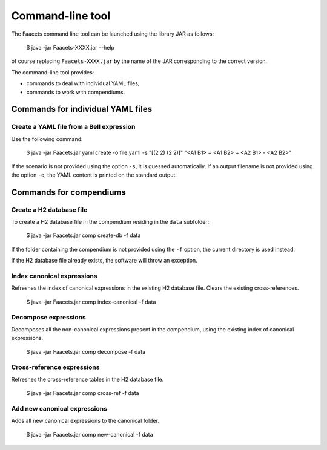 Command-line tool
=================

The Faacets command line tool can be launched using the library JAR as follows:

     $ java -jar Faacets-XXXX.jar --help

of course replacing ``Faacets-XXXX.jar`` by the name of the JAR corresponding to the correct version.

The command-line tool provides:

- commands to deal with individual YAML files,
- commands to work with compendiums.

Commands for individual YAML files
----------------------------------

Create a YAML file from a Bell expression
~~~~~~~~~~~~~~~~~~~~~~~~~~~~~~~~~~~~~~~~~

Use the following command:

    $ java -jar Faacets.jar yaml create -o file.yaml -s "[(2 2) (2 2)]" "<A1 B1> + <A1 B2> + <A2 B1> - <A2 B2>"

If the scenario is not provided using the option ``-s``, it is guessed automatically. If an output filename is not provided using the option ``-o``, the YAML content is printed on the standard output.

Commands for compendiums
------------------------

Create a H2 database file
~~~~~~~~~~~~~~~~~~~~~~~~~

To create a H2 database file in the compendium residing in the ``data`` subfolder:

    $ java -jar Faacets.jar comp create-db -f data

If the folder containing the compendium is not provided using the ``-f`` option, the current directory is used instead.

If the H2 database file already exists, the software will throw an exception.

Index canonical expressions
~~~~~~~~~~~~~~~~~~~~~~~~~~~

Refreshes the index of canonical expressions in the existing H2 database file. Clears the existing cross-references.

    $ java -jar Faacets.jar comp index-canonical -f data

Decompose expressions
~~~~~~~~~~~~~~~~~~~~~

Decomposes all the non-canonical expressions present in the compendium, using the existing index of canonical expressions.

    $ java -jar Faacets.jar comp decompose -f data


Cross-reference expressions
~~~~~~~~~~~~~~~~~~~~~~~~~~~

Refreshes the cross-reference tables in the H2 database file.

    $ java -jar Faacets.jar comp cross-ref -f data

Add new canonical expressions
~~~~~~~~~~~~~~~~~~~~~~~~~~~~~

Adds all new canonical expressions to the canonical folder.

    $ java -jar Faacets.jar comp new-canonical -f data
